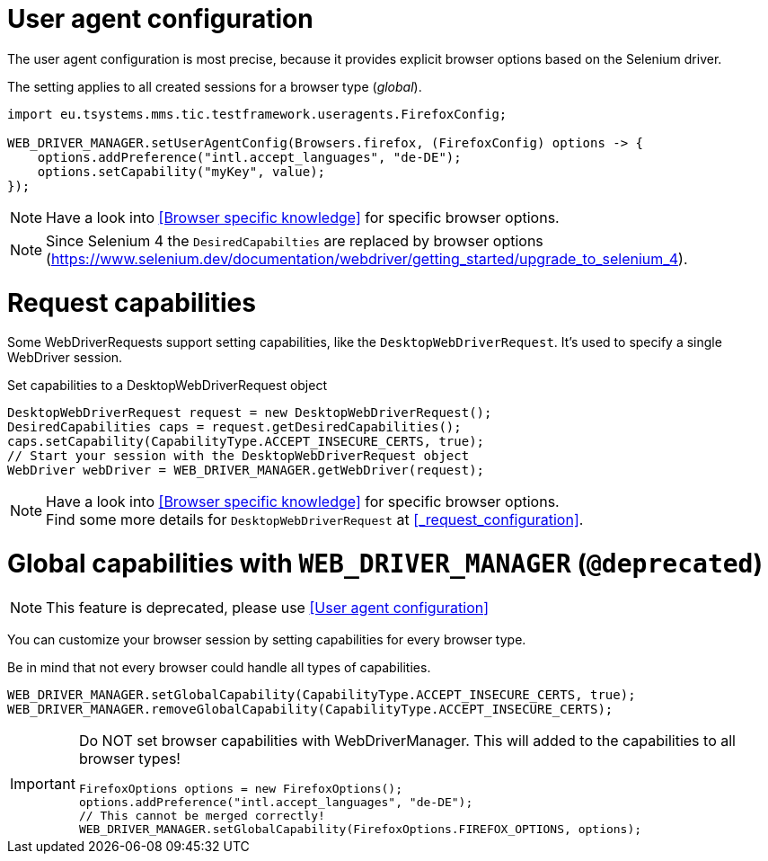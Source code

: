 = User agent configuration

The user agent configuration is most precise, because it provides explicit browser options based on the Selenium driver.

The setting applies to all created sessions for a browser type (_global_).

[source, java]
----
import eu.tsystems.mms.tic.testframework.useragents.FirefoxConfig;

WEB_DRIVER_MANAGER.setUserAgentConfig(Browsers.firefox, (FirefoxConfig) options -> {
    options.addPreference("intl.accept_languages", "de-DE");
    options.setCapability("myKey", value);
});
----

NOTE: Have a look into <<Browser specific knowledge>> for specific browser options.

NOTE: Since Selenium 4 the `DesiredCapabilties` are replaced by browser options (https://www.selenium.dev/documentation/webdriver/getting_started/upgrade_to_selenium_4).

= Request capabilities

Some WebDriverRequests support setting capabilities, like the `DesktopWebDriverRequest`. It's used to specify a single WebDriver session.

.Set capabilities to a DesktopWebDriverRequest object
[source,java]
----
DesktopWebDriverRequest request = new DesktopWebDriverRequest();
DesiredCapabilities caps = request.getDesiredCapabilities();
caps.setCapability(CapabilityType.ACCEPT_INSECURE_CERTS, true);
// Start your session with the DesktopWebDriverRequest object
WebDriver webDriver = WEB_DRIVER_MANAGER.getWebDriver(request);
----

[NOTE]
=====
Have a look into <<Browser specific knowledge>> for specific browser options. +
Find some more details for `DesktopWebDriverRequest` at <<_request_configuration>>.
=====

= Global capabilities with `WEB_DRIVER_MANAGER` (`@deprecated`)

NOTE: This feature is deprecated, please use <<User agent configuration>>

You can customize your browser session by setting capabilities for every browser type.

Be in mind that not every browser could handle all types of capabilities.

[source,java]
----
WEB_DRIVER_MANAGER.setGlobalCapability(CapabilityType.ACCEPT_INSECURE_CERTS, true);
WEB_DRIVER_MANAGER.removeGlobalCapability(CapabilityType.ACCEPT_INSECURE_CERTS);
----

[IMPORTANT]
====
Do NOT set browser capabilities with WebDriverManager. This will added to the capabilities to all browser types!

[source, java]
----
FirefoxOptions options = new FirefoxOptions();
options.addPreference("intl.accept_languages", "de-DE");
// This cannot be merged correctly!
WEB_DRIVER_MANAGER.setGlobalCapability(FirefoxOptions.FIREFOX_OPTIONS, options);
----

====
